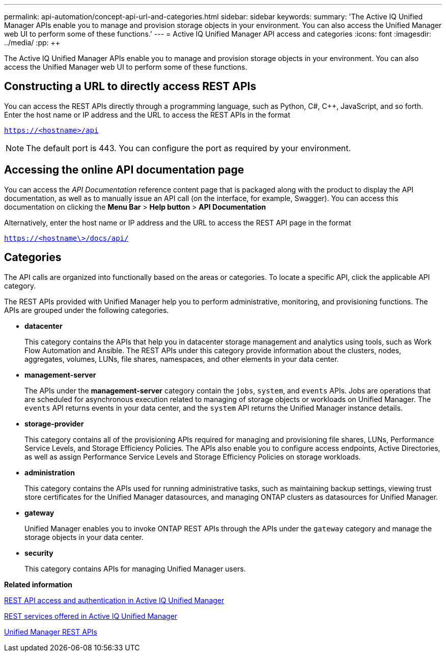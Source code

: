 ---
permalink: api-automation/concept-api-url-and-categories.html
sidebar: sidebar
keywords: 
summary: 'The Active IQ Unified Manager APIs enable you to manage and provision storage objects in your environment. You can also access the Unified Manager web UI to perform some of these functions.'
---
= Active IQ Unified Manager API access and categories
:icons: font
:imagesdir: ../media/
:pp: {plus}{plus}

[.lead]
The Active IQ Unified Manager APIs enable you to manage and provision storage objects in your environment. You can also access the Unified Manager web UI to perform some of these functions.

== Constructing a URL to directly access REST APIs

You can access the REST APIs directly through a programming language, such as Python, C#, C{pp}, JavaScript, and so forth. Enter the host name or IP address and the URL to access the REST APIs in the format

`https://<hostname>/api`

[NOTE]
====
The default port is 443. You can configure the port as required by your environment.
====

== Accessing the online API documentation page

You can access the _API Documentation_ reference content page that is packaged along with the product to display the API documentation, as well as to manually issue an API call (on the interface, for example, Swagger). You can access this documentation on clicking the *Menu Bar* > *Help button* > *API Documentation*

Alternatively, enter the host name or IP address and the URL to access the REST API page in the format

`https://<hostname\>/docs/api/`

== Categories

The API calls are organized into functionally based on the areas or categories. To locate a specific API, click the applicable API category.

The REST APIs provided with Unified Manager help you to perform administrative, monitoring, and provisioning functions. The APIs are grouped under the following categories.

* *datacenter*
+
This category contains the APIs that help you in datacenter storage management and analytics using tools, such as Work Flow Automation and Ansible. The REST APIs under this category provide information about the clusters, nodes, aggregates, volumes, LUNs, file shares, namespaces, and other elements in your data center.

* *management-server*
+
The APIs under the *management-server* category contain the `jobs`, `system`, and `events` APIs. Jobs are operations that are scheduled for asynchronous execution related to managing of storage objects or workloads on Unified Manager. The `events` API returns events in your data center, and the `system` API returns the Unified Manager instance details.

* *storage-provider*
+
This category contains all of the provisioning APIs required for managing and provisioning file shares, LUNs, Performance Service Levels, and Storage Efficiency Policies. The APIs also enable you to configure access endpoints, Active Directories, as well as assign Performance Service Levels and Storage Efficiency Policies on storage workloads.

* *administration*
+
This category contains the APIs used for running administrative tasks, such as maintaining backup settings, viewing trust store certificates for the Unified Manager datasources, and managing ONTAP clusters as datasources for Unified Manager.

* *gateway*
+
Unified Manager enables you to invoke ONTAP REST APIs through the APIs under the `gateway` category and manage the storage objects in your data center.

* *security*
+
This category contains APIs for managing Unified Manager users.

*Related information*

xref:concept-rest-api-access-and-authentication-in-oncommand-api-services.adoc[REST API access and authentication in Active IQ Unified Manager]

xref:concept-rest-services-offered-in-oncommand-api-services.adoc[REST services offered in Active IQ Unified Manager]

xref:concept-um-apis-list-intro.adoc[Unified Manager REST APIs]

